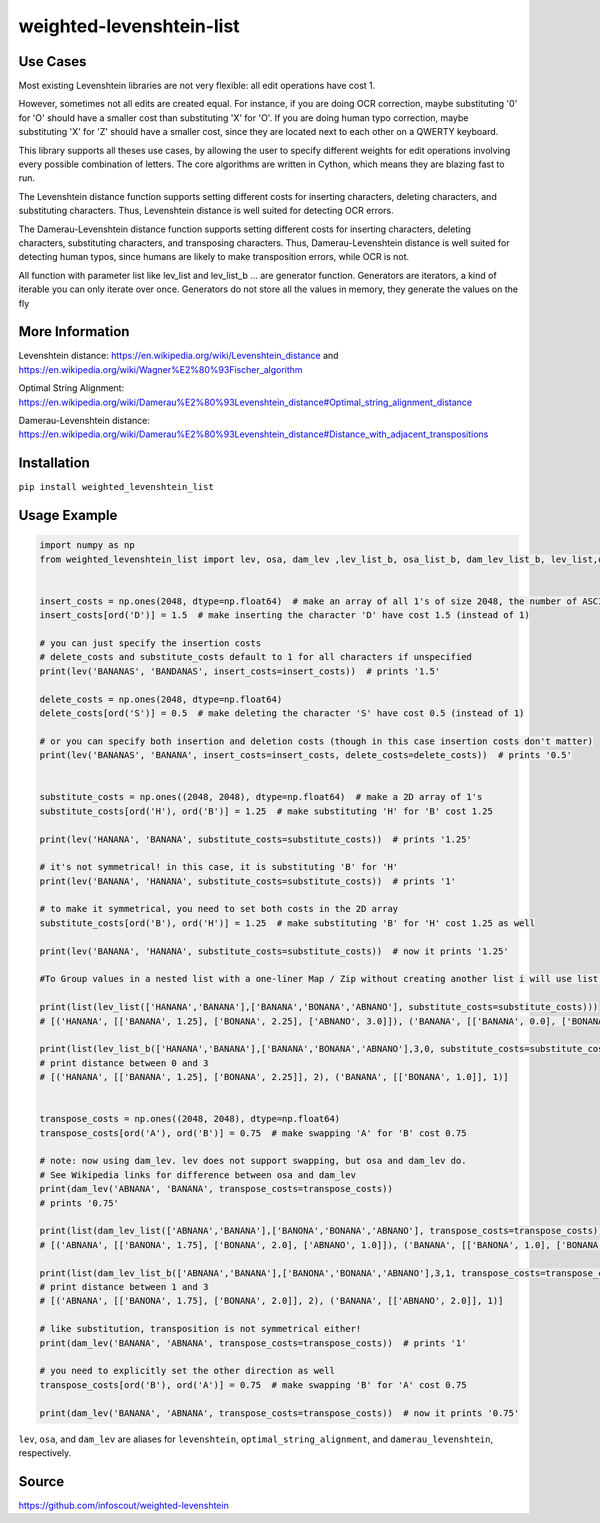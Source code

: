 weighted-levenshtein-list
====================

Use Cases
---------

Most existing Levenshtein libraries are not very flexible: all edit operations have cost 1.

However, sometimes not all edits are created equal. For instance, if you are doing OCR correction, maybe substituting '0' for 'O' should have a smaller cost than substituting 'X' for 'O'. If you are doing human typo correction, maybe substituting 'X' for 'Z' should have a smaller cost, since they are located next to each other on a QWERTY keyboard.

This library supports all theses use cases, by allowing the user to specify different weights for edit operations involving every possible combination of letters. The core algorithms are written in Cython, which means they are blazing fast to run.

The Levenshtein distance function supports setting different costs for inserting characters, deleting characters, and substituting characters. Thus, Levenshtein distance is well suited for detecting OCR errors.

The Damerau-Levenshtein distance function supports setting different costs for inserting characters, deleting characters, substituting characters, and transposing characters. Thus, Damerau-Levenshtein distance is well suited for detecting human typos, since humans are likely to make transposition errors, while OCR is not.

All function with parameter list like lev_list and lev_list_b ... are generator function. Generators are iterators, a kind of iterable you can only iterate over once. Generators do not store all the values in memory, they generate the values on the fly

More Information
----------------

Levenshtein distance:
https://en.wikipedia.org/wiki/Levenshtein\_distance and
https://en.wikipedia.org/wiki/Wagner%E2%80%93Fischer\_algorithm

Optimal String Alignment:
https://en.wikipedia.org/wiki/Damerau%E2%80%93Levenshtein\_distance#Optimal\_string\_alignment\_distance

Damerau-Levenshtein distance:
https://en.wikipedia.org/wiki/Damerau%E2%80%93Levenshtein\_distance#Distance\_with\_adjacent\_transpositions



Installation
------------

``pip install weighted_levenshtein_list``

Usage Example
-------------

.. code:: python

    import numpy as np
    from weighted_levenshtein_list import lev, osa, dam_lev ,lev_list_b, osa_list_b, dam_lev_list_b, lev_list,osa_list,dam_lev_list


    insert_costs = np.ones(2048, dtype=np.float64)  # make an array of all 1's of size 2048, the number of ASCII characters
    insert_costs[ord('D')] = 1.5  # make inserting the character 'D' have cost 1.5 (instead of 1)

    # you can just specify the insertion costs
    # delete_costs and substitute_costs default to 1 for all characters if unspecified
    print(lev('BANANAS', 'BANDANAS', insert_costs=insert_costs))  # prints '1.5'

    delete_costs = np.ones(2048, dtype=np.float64)
    delete_costs[ord('S')] = 0.5  # make deleting the character 'S' have cost 0.5 (instead of 1)

    # or you can specify both insertion and deletion costs (though in this case insertion costs don't matter)
    print(lev('BANANAS', 'BANANA', insert_costs=insert_costs, delete_costs=delete_costs))  # prints '0.5'


    substitute_costs = np.ones((2048, 2048), dtype=np.float64)  # make a 2D array of 1's
    substitute_costs[ord('H'), ord('B')] = 1.25  # make substituting 'H' for 'B' cost 1.25

    print(lev('HANANA', 'BANANA', substitute_costs=substitute_costs))  # prints '1.25'

    # it's not symmetrical! in this case, it is substituting 'B' for 'H'
    print(lev('BANANA', 'HANANA', substitute_costs=substitute_costs))  # prints '1'

    # to make it symmetrical, you need to set both costs in the 2D array
    substitute_costs[ord('B'), ord('H')] = 1.25  # make substituting 'B' for 'H' cost 1.25 as well

    print(lev('BANANA', 'HANANA', substitute_costs=substitute_costs))  # now it prints '1.25'

    #To Group values in a nested list with a one-liner Map / Zip without creating another list i will use list()

    print(list(lev_list(['HANANA','BANANA'],['BANANA','BONANA','ABNANO'], substitute_costs=substitute_costs)))
    # [('HANANA', [['BANANA', 1.25], ['BONANA', 2.25], ['ABNANO', 3.0]]), ('BANANA', [['BANANA', 0.0], ['BONANA', 1.0], ['ABNANO', 3.0]])]

    print(list(lev_list_b(['HANANA','BANANA'],['BANANA','BONANA','ABNANO'],3,0, substitute_costs=substitute_costs)))
    # print distance between 0 and 3 
    # [('HANANA', [['BANANA', 1.25], ['BONANA', 2.25]], 2), ('BANANA', [['BONANA', 1.0]], 1)]


    transpose_costs = np.ones((2048, 2048), dtype=np.float64)
    transpose_costs[ord('A'), ord('B')] = 0.75  # make swapping 'A' for 'B' cost 0.75

    # note: now using dam_lev. lev does not support swapping, but osa and dam_lev do.
    # See Wikipedia links for difference between osa and dam_lev
    print(dam_lev('ABNANA', 'BANANA', transpose_costs=transpose_costs))
    # prints '0.75'

    print(list(dam_lev_list(['ABNANA','BANANA'],['BANONA','BONANA','ABNANO'], transpose_costs=transpose_costs)))
    # [('ABNANA', [['BANONA', 1.75], ['BONANA', 2.0], ['ABNANO', 1.0]]), ('BANANA', [['BANONA', 1.0], ['BONANA', 1.0], ['ABNANO', 2.0]])]

    print(list(dam_lev_list_b(['ABNANA','BANANA'],['BANONA','BONANA','ABNANO'],3,1, transpose_costs=transpose_costs)))
    # print distance between 1 and 3 
    # [('ABNANA', [['BANONA', 1.75], ['BONANA', 2.0]], 2), ('BANANA', [['ABNANO', 2.0]], 1)]

    # like substitution, transposition is not symmetrical either!
    print(dam_lev('BANANA', 'ABNANA', transpose_costs=transpose_costs))  # prints '1'

    # you need to explicitly set the other direction as well
    transpose_costs[ord('B'), ord('A')] = 0.75  # make swapping 'B' for 'A' cost 0.75

    print(dam_lev('BANANA', 'ABNANA', transpose_costs=transpose_costs))  # now it prints '0.75'


``lev``, ``osa``, and ``dam_lev`` are aliases for ``levenshtein``,
``optimal_string_alignment``, and ``damerau_levenshtein``, respectively.


Source
---------

https://github.com/infoscout/weighted-levenshtein